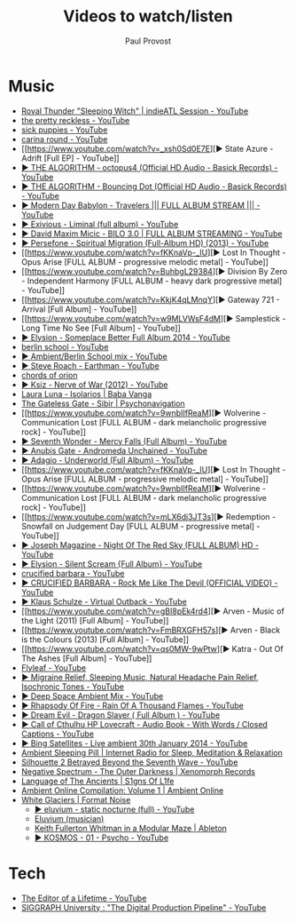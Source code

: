 #+TITLE: Videos to watch/listen
#+AUTHOR: Paul Provost
#+EMAIL: paul@bouzou.org
#+DESCRIPTION: 
#+FILETAGS: @youtube

* Music
  - [[https://www.youtube.com/watch?v=P1zR_klf1GE][Royal Thunder "Sleeping Witch" | indieATL Session - YouTube]]
  - [[https://www.youtube.com/results?search_query=the%20pretty%20reckless][the pretty reckless - YouTube]]
  - [[https://www.youtube.com/results?search_query=sick+puppies][sick puppies - YouTube]]
  - [[https://www.youtube.com/results?search_query=carina+round][carina round - YouTube]]
  - [[https://www.youtube.com/watch?v=_xsh0Sd0E7E][▶ State Azure - Adrift [Full EP] - YouTube]]
  - [[https://www.youtube.com/watch?v=N6aFvuLHv3A&list=RDN6aFvuLHv3A#t=1][▶ THE ALGORITHM - octopus4 (Official HD Audio - Basick Records) - YouTube]]
  - [[https://www.youtube.com/watch?v=noxJz9nEt5Y&list=RDnoxJz9nEt5Y#t=2][▶ THE ALGORITHM - Bouncing Dot (Official HD Audio - Basick Records) - YouTube]]
  - [[https://www.youtube.com/watch?v=4z9X0htC3mg][▶ Modern Day Babylon - Travelers ||| FULL ALBUM STREAM ||| - YouTube]]
  - [[https://www.youtube.com/watch?v=Y2U7k63pdxU][▶ Exivious - Liminal (full album) - YouTube]]
  - [[https://www.youtube.com/watch?v=-t1WX9WXQZg][▶ David Maxim Micic - BILO 3.0 | FULL ALBUM STREAMING - YouTube]]
  - [[https://www.youtube.com/watch?v=upv6_4WT6hY][▶ Persefone - Spiritual Migration (Full-Album HD) (2013) - YouTube]]
  - [[https://www.youtube.com/watch?v=fKKnaVp-_IU][▶ Lost In Thought - Opus Arise [FULL ALBUM - progressive melodic metal] - YouTube]]
  - [[https://www.youtube.com/watch?v=BuhbgL29384][▶ Division By Zero - Independent Harmony [FULL ALBUM - heavy dark progressive metal] - YouTube]]
  - [[https://www.youtube.com/watch?v=KkjK4qLMnqY][▶ Gateway 721 - Arrival [Full Album] - YouTube]]
  - [[https://www.youtube.com/watch?v=w9MLVWsF4dM][▶ Samplestick - Long Time No See [Full Album] - YouTube]]
  - [[https://www.youtube.com/watch?v=wMxITbYFNOs][▶ Elysion - Someplace Better Full Album 2014 - YouTube]]
  - [[https://www.youtube.com/results?search_query=berlin+school][berlin school - YouTube]]
  - [[https://www.youtube.com/watch?v=l0ZEGQb43TY][▶ Ambient/Berlin School mix - YouTube]]
  - [[https://www.youtube.com/watch?v=2-SiiwEciFs&list=RDHCfbIxzoPEtPk][▶ Steve Roach - Earthman - YouTube]]
  - [[http://chordsoforion.bandcamp.com/][chords of orion]]
  - [[https://www.youtube.com/watch?v=B_-B2CawgYA][▶ Ksiz - Nerve of War (2012) - YouTube]]
  - [[http://babavanga.bandcamp.com/album/laura-luna-isolarios][Laura Luna - Isolarios | Baba Vanga]]
  - [[https://psychonavigation.bandcamp.com/album/the-gateless-gate-sibir][The Gateless Gate - Sibir | Psychonavigation]]
  - [[https://www.youtube.com/watch?v=9wnbIIfReaM][▶ Wolverine - Communication Lost [FULL ALBUM - dark melancholic progressive rock\metal] - YouTube]]
  - [[https://www.youtube.com/watch?v=ALg1_BBBz6s][▶ Seventh Wonder - Mercy Falls (Full Album) - YouTube]]
  - [[https://www.youtube.com/watch?v=Dawg7gdxTbg][▶ Anubis Gate - Andromeda Unchained - YouTube]]
  - [[https://www.youtube.com/watch?v=T_xY6xNYnP4][▶ Adagio - Underworld (Full Album) - YouTube]]
  - [[https://www.youtube.com/watch?v=fKKnaVp-_IU][▶ Lost In Thought - Opus Arise [FULL ALBUM - progressive melodic metal] - YouTube]]
  - [[https://www.youtube.com/watch?v=9wnbIIfReaM][▶ Wolverine - Communication Lost [FULL ALBUM - dark melancholic progressive rock\metal] - YouTube]]
  - [[https://www.youtube.com/watch?v=mLX6dj3JT3s][▶ Redemption - Snowfall on Judgement Day [FULL ALBUM - progressive metal] - YouTube]]
  - [[https://www.youtube.com/watch?v=rGYzF8o_r-U][▶ Joseph Magazine - Night Of The Red Sky (FULL ALBUM) HD - YouTube]]
  - [[https://www.youtube.com/watch?v=eFoud_iQ7-4][▶ Elysion - Silent Scream {Full Album} - YouTube]]
  - [[https://www.youtube.com/results?search_query=crucified%20barbara][crucified barbara - YouTube]]
  - [[https://www.youtube.com/watch?v=tjL5apEyiig][▶ CRUCIFIED BARBARA - Rock Me Like The Devil (OFFICIAL VIDEO) - YouTube]]
  - [[https://www.youtube.com/watch?v=htptDcxO1Y0][▶ Klaus Schulze - Virtual Outback - YouTube]]
  - [[https://www.youtube.com/watch?v=gBI8pEk4rd4][▶ Arven - Music of the Light (2011) [Full Album] - YouTube]]
  - [[https://www.youtube.com/watch?v=FmBRXGFH57s][▶ Arven - Black is the Colours (2013) [Full Album] - YouTube]]
  - [[https://www.youtube.com/watch?v=qs0MW-9wPtw][▶ Katra - Out Of The Ashes [Full Album] - YouTube]]
  - [[https://www.youtube.com/user/flyleafmusic/videos][Flyleaf - YouTube]]
  - [[https://www.youtube.com/watch?v=UDExBLTmg6c][▶ Migraine Relief, Sleeping Music, Natural Headache Pain Relief, Isochronic Tones - YouTube]]
  - [[https://www.youtube.com/watch?v=DVemWCm_uzE][▶ Deep Space Ambient Mix - YouTube]]
  - [[https://www.youtube.com/watch?v=wLzR9iPKx5s][▶ Rhapsody Of Fire - Rain Of A Thousand Flames - YouTube]]
  - [[https://www.youtube.com/watch?v=-qNXxyr0mSA][▶ Dream Evil - Dragon Slayer ( Full Album ) - YouTube]]
  - [[https://www.youtube.com/watch?v=vqIxCqayQok][▶ Call of Cthulhu HP Lovecraft - Audio Book - With Words / Closed Captions - YouTube]]
  - [[https://www.youtube.com/watch?v=HjP0MtqY-YU][▶ Bing Satellites - Live ambient 30th January 2014 - YouTube]]
  - [[http://ambientsleepingpill.com/][Ambient Sleeping Pill | Internet Radio for Sleep, Meditation & Relaxation]]
  - [[https://www.youtube.com/watch?v=h5fn908q3YQ&list=PLyTIHN2NABCWYj_cFzwRfXrk3Od6ofZb8&index=2][Silhouette 2 Betrayed Beyond the Seventh Wave - YouTube]]
  - [[http://xenomorphrecords.com/album/negative-spectrum-the-outer-darkness][Negative Spectrum - The Outer Darkness | Xenomorph Records]]
  - [[http://s1gnsofl1fe.bandcamp.com/album/language-of-the-ancients][Language of The Ancients | S1gns Of L1fe]]
  - [[http://ambientonline.bandcamp.com/album/ambient-online-compilation-volume-1][Ambient Online Compilation: Volume 1 | Ambient Online]]
  - [[http://formatnoise.bandcamp.com/album/white-glaciers][White Glaciers | Format Noise]]
   - [[https://www.youtube.com/watch?v=rFC7OyhaqrA][▶ eluvium - static nocturne (full) - YouTube]]
   - [[https://en.wikipedia.org/wiki/Eluvium_(musician)][Eluvium (musician)]]
   - [[https://www.ableton.com/en/blog/keith-fullerton-whitman/?utm_source=2015-02-february-newsletter&utm_medium=email&utm_term=2015-02-february-newsletter-live-9-en&utm_content=HTML+text+1&utm_campaign=2015-02-february-newsletter][Keith Fullerton Whitman in a Modular Maze | Ableton]]
   - [[https://www.youtube.com/watch?v=MfZlK2OlLjQ][▶ KOSMOS - 01 - Psycho - YouTube]]

* Tech
  - [[https://www.youtube.com/watch?v=VADudzQGvU8][The Editor of a Lifetime - YouTube]]
  - [[https://www.youtube.com/watch?v=I9ql13bEzmc][SIGGRAPH University : "The Digital Production Pipeline" - YouTube]]
